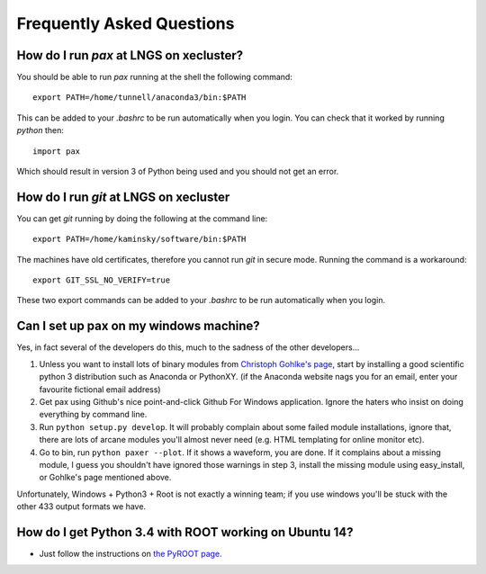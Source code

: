 ==========================
Frequently Asked Questions
==========================

----------------------------------------
How do I run `pax` at LNGS on xecluster?
----------------------------------------

You should be able to run `pax` running at the shell the following command::

  export PATH=/home/tunnell/anaconda3/bin:$PATH

This can be added to your `.bashrc` to be run automatically when you login.  You
can check that it worked by running `python` then::

  import pax

Which should result in version 3 of Python being used and you should not get an
error.

---------------------------------------
How do I run `git` at LNGS on xecluster
---------------------------------------

You can get `git` running by doing the following at the command line::

  export PATH=/home/kaminsky/software/bin:$PATH

The machines have old certificates, therefore you cannot run `git` in secure
mode.  Running the command is a workaround::

  export GIT_SSL_NO_VERIFY=true

These two export commands can be added to your `.bashrc` to be run automatically
when you login.


---------------------------------------
Can I set up pax on my windows machine?
---------------------------------------

Yes, in fact several of the developers do this, much to the sadness of the other developers...

1. Unless you want to install lots of binary modules from `Christoph Gohlke's page <http://www.lfd.uci.edu/~gohlke/pythonlibs/>`_,
   start by installing a good scientific python 3 distribution such as Anaconda or PythonXY.
   (if the Anaconda website nags you for an email, enter your favourite fictional email address)
2. Get pax using Github's nice point-and-click Github For Windows application.
   Ignore the haters who insist on doing everything by command line.
3. Run ``python setup.py develop``. It will probably complain about some failed module installations, ignore that,
   there are lots of arcane modules you'll almost never need (e.g. HTML templating for online monitor etc).
4. Go to bin, run ``python paxer --plot``. If it shows a waveform, you are done.
   If it complains about a missing module, I guess you shouldn't have ignored those warnings in step 3,
   install the missing module using easy_install, or Gohlke's page mentioned above.

Unfortunately, Windows + Python3 + Root is not exactly a winning team; if you use windows you'll be stuck
with the other 433 output formats we have.

---------------------------------------
How do I get Python 3.4 with ROOT working on Ubuntu 14?
---------------------------------------
* Just follow the instructions on `the PyROOT page <https://github.com/XENON1T/pax/blob/master/docs/pyroot.rst>`_.
